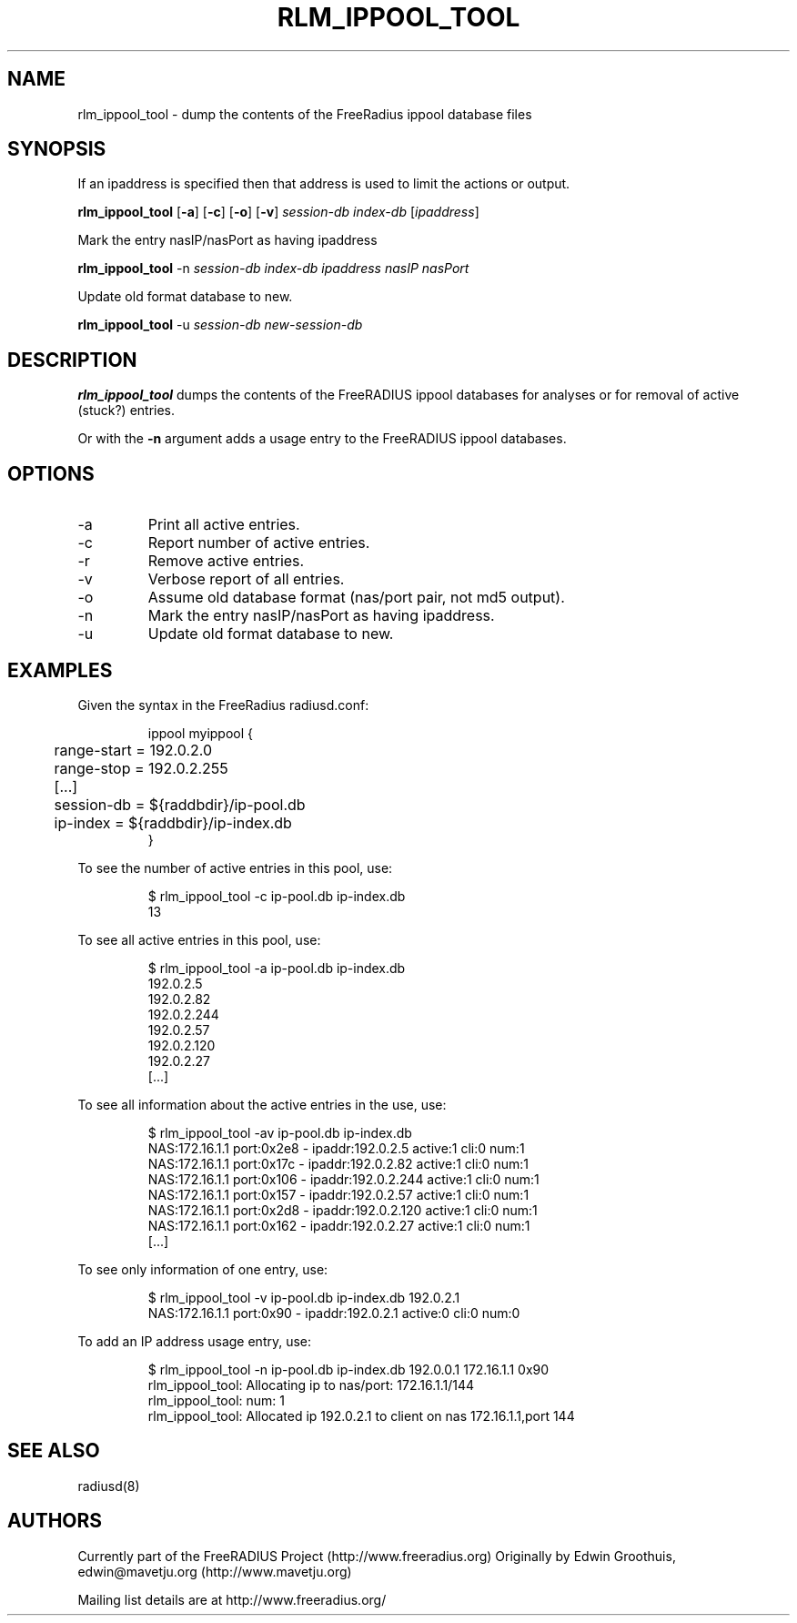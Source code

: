 .TH RLM_IPPOOL_TOOL 8
.SH NAME
rlm_ippool_tool - dump the contents of the FreeRadius ippool database files
.SH SYNOPSIS
.P
If an ipaddress is specified then that address is used to
limit the actions or output.

.B rlm_ippool_tool
.RB [ \-a ]
.RB [ \-c ]
.RB [ \-o ]
.RB [ \-v ]
\fIsession-db\fP \fIindex-db\fP [\fIipaddress\fP]

.P
Mark the entry nasIP/nasPort as having ipaddress

.B rlm_ippool_tool
\-n \fIsession-db\fP \fIindex-db\fP \fIipaddress\fP \fInasIP\fP \fInasPort\fP

.P
Update old format database to new.

.B rlm_ippool_tool
\-u \fIsession-db\fP \fInew-session-db\fP

.SH DESCRIPTION
\fBrlm_ippool_tool\fP dumps the contents of the FreeRADIUS ippool databases for
analyses or for removal of active (stuck?) entries.
.P
Or with the \fB\-n\fP argument adds a usage entry to the FreeRADIUS ippool databases.


.SH OPTIONS

.IP \-a
Print all active entries.
.IP \-c
Report number of active entries.
.IP \-r
Remove active entries.
.IP \-v
Verbose report of all entries.
.IP \-o
Assume old database format (nas/port pair, not md5 output).
.IP \-n
Mark the entry nasIP/nasPort as having ipaddress.
.IP \-u
Update old format database to new.

.SH EXAMPLES

.P
Given the syntax in the FreeRadius radiusd.conf:
.IP
.nf
 ippool myippool {
	range-start = 192.0.2.0
	range-stop = 192.0.2.255
	[...]
	session-db = ${raddbdir}/ip-pool.db
	ip-index = ${raddbdir}/ip-index.db
 }
.fi
.P
To see the number of active entries in this pool, use:
.IP
.nf
 $ rlm_ippool_tool -c ip-pool.db ip-index.db
 13
.fi
.P
To see all active entries in this pool, use:
.IP
.nf
 $ rlm_ippool_tool -a ip-pool.db ip-index.db
 192.0.2.5
 192.0.2.82
 192.0.2.244
 192.0.2.57
 192.0.2.120
 192.0.2.27
 [...]
.fi
.P
To see all information about the active entries in the use, use:
.IP
.nf
 $ rlm_ippool_tool -av ip-pool.db ip-index.db
 NAS:172.16.1.1 port:0x2e8 - ipaddr:192.0.2.5 active:1 cli:0 num:1
 NAS:172.16.1.1 port:0x17c - ipaddr:192.0.2.82 active:1 cli:0 num:1
 NAS:172.16.1.1 port:0x106 - ipaddr:192.0.2.244 active:1 cli:0 num:1
 NAS:172.16.1.1 port:0x157 - ipaddr:192.0.2.57 active:1 cli:0 num:1
 NAS:172.16.1.1 port:0x2d8 - ipaddr:192.0.2.120 active:1 cli:0 num:1
 NAS:172.16.1.1 port:0x162 - ipaddr:192.0.2.27 active:1 cli:0 num:1
 [...]
.fi
.P
To see only information of one entry, use:
.IP
.nf
 $ rlm_ippool_tool -v ip-pool.db ip-index.db 192.0.2.1
 NAS:172.16.1.1 port:0x90 - ipaddr:192.0.2.1 active:0 cli:0 num:0
.fi
.P
To add an IP address usage entry, use:
.IP
.nf
 $ rlm_ippool_tool -n ip-pool.db ip-index.db 192.0.0.1 172.16.1.1 0x90
 rlm_ippool_tool: Allocating ip to nas/port: 172.16.1.1/144
 rlm_ippool_tool: num: 1
 rlm_ippool_tool: Allocated ip 192.0.2.1 to client on nas 172.16.1.1,port 144
.fi

.SH SEE ALSO
radiusd(8)
.SH AUTHORS
Currently part of the FreeRADIUS Project (http://www.freeradius.org)
Originally by Edwin Groothuis, edwin@mavetju.org (http://www.mavetju.org)

Mailing list details are at http://www.freeradius.org/
